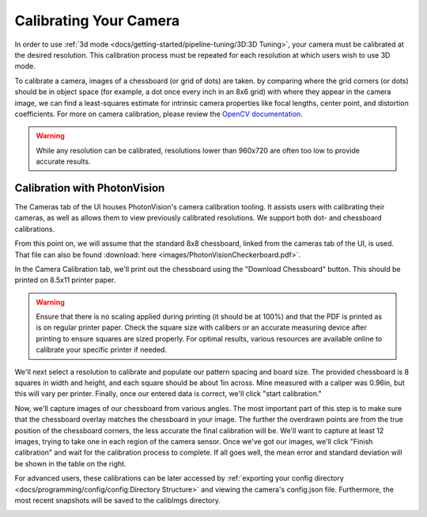 Calibrating Your Camera
=======================

In order to use :ref:`3d mode <docs/getting-started/pipeline-tuning/3D:3D Tuning>`, your camera must be calibrated at the desired resolution. This calibration process must be repeated for each resolution at which users wish to use 3D mode.

To calibrate a camera, images of a chessboard (or grid of dots) are taken. by comparing where the grid corners (or dots) should be in object space (for example, a dot once every inch in an 8x6 grid) with where they appear in the camera image, we can find a least-squares estimate for intrinsic camera properties like focal lengths, center point, and distortion coefficients. For more on camera calibration, please review the `OpenCV documentation <https://docs.opencv.org/master/dc/dbb/tutorial_py_calibration.html>`_.

.. warning:: While any resolution can be calibrated, resolutions lower than 960x720 are often too low to provide accurate results.

.. note::The calibration data collected during calibration is specific to each physical camera, as well as each individual resolution.

Calibration with PhotonVision
-----------------------------

The Cameras tab of the UI houses PhotonVision's camera calibration tooling. It assists users with calibrating their cameras, as well as allows them to view previously calibrated resolutions. We support both dot- and chessboard calibrations.

From this point on, we will assume that the standard 8x8 chessboard, linked from the cameras tab of the UI, is used. That file can also be found :download:`here <images/PhotonVisionCheckerboard.pdf>`.

In the Camera Calibration tab, we'll print out the chessboard using the "Download Chessboard" button. This should be printed on 8.5x11 printer paper.

.. warning:: Ensure that there is no scaling applied during printing (it should be at 100%) and that the PDF is printed as is on regular printer paper. Check the square size with calibers or an accurate measuring device after printing to ensure squares are sized properly. For optimal results, various resources are available online to calibrate your specific printer if needed.

We'll next select a resolution to calibrate and populate our pattern spacing and board size. The provided chessboard is 8 squares in width and height, and each square should be about 1in across. Mine measured with a caliper was 0.96in, but this will vary per printer. Finally, once our entered data is correct, we'll click "start calibration."

Now, we'll capture images of our chessboard from various angles. The most important part of this step is to make sure that the chessboard overlay matches the chessboard in your image. The further the overdrawn points are from the true position of the chessboard corners, the less accurate the final calibration will be. We'll want to capture at least 12 images, trying to take one in each region of the camera sensor. Once we've got our images, we'll click "Finish calibration" and wait for the calibration process to complete. If all goes well, the mean error and standard deviation will be shown in the table on the right.

.. raw:: html

        <video width="85%" controls>
            <source src="../../../_static/assets/calibration_small.mp4" type="video/mp4">
            Your browser does not support the video tag.
        </video>

For advanced users, these calibrations can be later accessed by :ref:`exporting your config directory <docs/programming/config/config:Directory Structure>` and viewing the camera's config.json file. Furthermore, the most recent snapshots will be saved to the calibImgs directory.

.. image:: images/calibImgs.png
   :width: 600
   :alt: Captured calibration images
